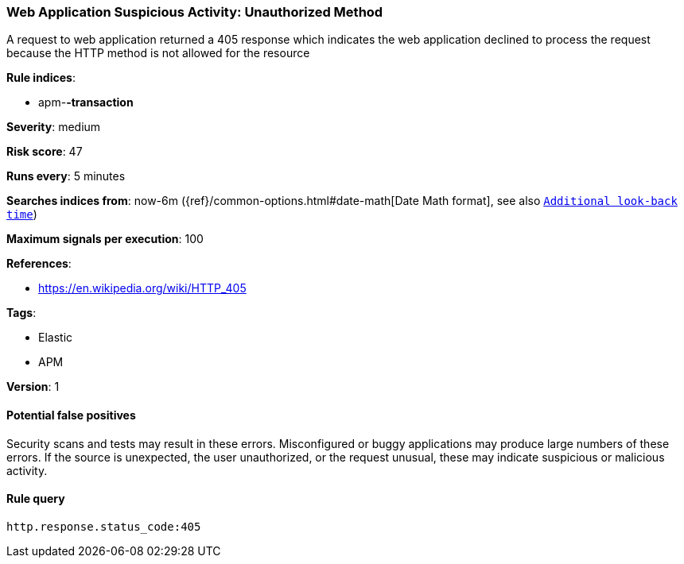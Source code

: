 [[web-application-suspicious-activity-unauthorized-method]]
=== Web Application Suspicious Activity: Unauthorized Method

A request to web application returned a 405 response which indicates the web
application declined to process the request because the HTTP method is not
allowed for the resource

*Rule indices*:

* apm-*-transaction*

*Severity*: medium

*Risk score*: 47

*Runs every*: 5 minutes

*Searches indices from*: now-6m ({ref}/common-options.html#date-math[Date Math format], see also <<rule-schedule, `Additional look-back time`>>)

*Maximum signals per execution*: 100

*References*:

* https://en.wikipedia.org/wiki/HTTP_405

*Tags*:

* Elastic
* APM

*Version*: 1

==== Potential false positives

Security scans and tests may result in these errors. Misconfigured or buggy
applications may produce large numbers of these errors. If the source is
unexpected, the user unauthorized, or the request unusual, these may indicate
suspicious or malicious activity.

==== Rule query


[source,js]
----------------------------------
http.response.status_code:405
----------------------------------

